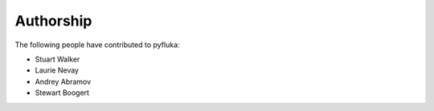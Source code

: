 ==========
Authorship
==========

The following people have contributed to pyfluka:

* Stuart Walker
* Laurie Nevay
* Andrey Abramov
* Stewart Boogert
